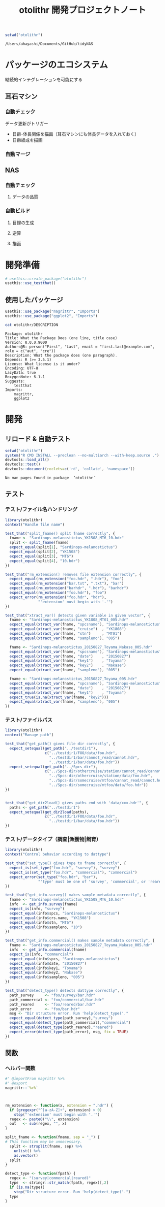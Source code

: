 #+TITLE: otolithr 開発プロジェクトノート
#+PROPERTY: header-args :cache yes :exports code :results scalar
#+STARTUP: contents

#+BEGIN_SRC R
  setwd("otolithr")
#+END_SRC

#+RESULTS[8a4bc7aed74fdbd84bf3c88ba79c959332658351]:
: /Users/ahayashi/Documents/GitHub/tidyNAS

* パッケージのエコシステム
継続的インテグレーションを可能にする
** 耳石マシン
*** 自動チェック
データ更新がトリガー
- 日齢-体長関係を描画（耳石マシンにも体長データを入れておく）
- 日齢組成を描画
*** 自動マージ
** NAS
*** 自動チェック
**** データの品質
*** 自動ビルド
**** 目録の生成
**** 逆算
**** 描画
* 開発準備
#+BEGIN_SRC R :results silent
  # usethis::create_package("otolithr")
  usethis::use_testthat()
#+END_SRC
** 使用したパッケージ
#+BEGIN_SRC R
  usethis::use_package("magrittr", "Imports")
  usethis::use_package("ggplot2", "Imports")
#+END_SRC

#+RESULTS[561fd1f754ba06670e281828859090e22fec2230]:

#+BEGIN_SRC sh
cat otolithr/DESCRIPTION
#+END_SRC

#+RESULTS[362fd202a9325dcbeafbf43e1712c3968b259db1]:
#+begin_example
Package: otolithr
Title: What the Package Does (one line, title case)
Version: 0.0.0.9000
Authors@R: person("First", "Last", email = "first.last@example.com", role = c("aut", "cre"))
Description: What the package does (one paragraph).
Depends: R (>= 3.5.1)
License: What license is it under?
Encoding: UTF-8
LazyData: true
RoxygenNote: 6.1.1
Suggests: 
    testthat
Imports: 
    magrittr,
    ggplot2
#+end_example

* 開発
** リロード & 自動テスト
#+BEGIN_SRC R :results output
  setwd("otolithr")
  system("R CMD INSTALL --preclean --no-multiarch --with-keep.source .")
  devtools::load_all()
  devtools::test()
  devtools::document(roclets=c('rd', 'collate', 'namespace'))
#+END_SRC

#+RESULTS[62d4820a9216b105c72787e032f80205ff1ada32]:
: No man pages found in package  ‘otolithr’ 
** テスト
*** テスト/ファイル名ハンドリング
:PROPERTIES:
:header-args: :results silent :exports code
:END:
#+BEGIN_SRC R :tangle otolithr/tests/testthat/test_fname.R
  library(otolithr)
  context("Handle file name")

  test_that("split_fname() split fname correctly", {
    fname <- "Sardinops-melanostictus_YK1508_MT6_10.hdr"
    split <- split_fname(fname)
    expect_equal(split[1], "Sardinops-melanostictus")
    expect_equal(split[2], "YK1508")
    expect_equal(split[3], "MT6")
    expect_equal(split[4], "10.hdr")
  })

  test_that("rm_extension() removes file extension correctly", {
    expect_equal(rm_extension("foo.hdr", ".hdr"), "foo")
    expect_equal(rm_extension("bar.txt", ".txt"), "bar")
    expect_equal(rm_extension("barhdr", ".hdr"), "barhdr")
    expect_equal(rm_extension("foo.hdr"), "foo")
    expect_error(rm_extension("foo.hdr", "hdr"),
                 "'extension' must begin with '.'")
  })

  test_that("xtract_var() detects given variable in given vector", {
    fname <- "Sardinops-melanostictus_YK1808_MT01_005.hdr"
    expect_equal(xtract_var(fname, "spcsname"), "Sardinops-melanostictus")
    expect_equal(xtract_var(fname, "cruise")  , "YK1808")
    expect_equal(xtract_var(fname, "stn")     , "MT01")
    expect_equal(xtract_var(fname, "sampleno"), "005")

    fname <- "Sardinops-melanostictus_20150827_Toyama_Nakase_005.hdr"
    expect_equal(xtract_var(fname, "spcsname"), "Sardinops-melanostictus")
    expect_equal(xtract_var(fname, "date")    , "20150827")
    expect_equal(xtract_var(fname, "key1")    , "Toyama")
    expect_equal(xtract_var(fname, "key2")    , "Nakase")
    expect_equal(xtract_var(fname, "sampleno"), "005")

    fname <- "Sardinops-melanostictus_20150827_Toyama_005.hdr"
    expect_equal(xtract_var(fname, "spcsname"), "Sardinops-melanostictus")
    expect_equal(xtract_var(fname, "date")    , "20150827")
    expect_equal(xtract_var(fname, "key1")    , "Toyama")
    expect_true(is.na(xtract_var(fname, "key2")))
    expect_equal(xtract_var(fname, "sampleno"), "005")
  })
#+END_SRC
*** テスト/ファイルパス
#+BEGIN_SRC R :tangle otolithr/tests/testthat/test_fpath.R
  library(otolithr)
  context("Manage path")

  test_that("get_path() gives file dir correctly", {
    expect_setequal(get_path("../testdir1"),
                    c("../testdir1/FOO/data/foo.hdr",
                      "../testdir1/bar/cannot_read/cannot.hdr",
                      "../testdir1/bar/data/foo.hdr"))
    expect_setequal(get_path("../Spcs-dir"),
                    c("../Spcs-dir/othercruise/station/cannot_read/cannot.hdr",
                      "../Spcs-dir/othercruise/station/data/foo.hdr",
                      "../Spcs-dir/somecruise/mtfoo/cannot_read/cannot.hdr",
                      "../Spcs-dir/somecruise/mtfoo/data/foo.hdr"))
  })


  test_that("get_dir2load() gives paths end with 'data/xxx.hdr'", {
    paths <- get_path("../testdir1")
    expect_setequal(get_dir2load(paths),
                    c("../testdir1/FOO/data/foo.hdr",
                      "../testdir1/bar/data/foo.hdr"))
  })
#+END_SRC
*** テスト/データタイプ（調査|漁獲物|飼育）
#+BEGIN_SRC R :tangle otolithr/tests/testthat/test_dattype.R
  library(otolithr)
  context("Control behavior according to dattype")

  test_that("set_type() gives type to fname correctly", {
    expect_is(set_type("foo.hdr", "survey"), "survey")
    expect_is(set_type("foo.hdr", "commercial"), "commercial")
    expect_error(set_type("foo.hdr", "bar"),
                 "'type' must be one of 'survey', 'commercial', or 'reared'.")
  })

  test_that("get_info.survey() makes sample metadata correctly", {
    fname <- "Sardinops-melanostictus_YK1508_MT6_10.hdr"
    info  <- get_info.survey(fname)
    expect_is(info, "survey")
    expect_equal(info$spcs, "Sardinops-melanostictus")
    expect_equal(info$crs.name, "YK1508")
    expect_equal(info$stn, "MT6")
    expect_equal(info$sampleno, "10")
  })

  test_that("get_info.commercial() makes sample metadata correctly", {
    fname <- "Sardinops-melanostictus_20150827_Toyama_Nakase_005.hdr"
    info  <- get_info.commercial(fname)
    expect_is(info, "commercial")
    expect_equal(info$spcs, "Sardinops-melanostictus")
    expect_equal(info$date, "20150827")
    expect_equal(info$key1, "Toyama")
    expect_equal(info$key2, "Nakase")
    expect_equal(info$sampleno, "005")
  })

  test_that("detect_type() detects dattype correctly", {
    path_survey     <- "foo/survey/bar.hdr"
    path_commercial <- "foo/commercial/bar.hdr"
    path_reared     <- "foo/reared/bar.hdr"
    path_error      <- "foo/bar.hdr"
    msg <- "Dir structure error. Run 'help(detect_type)'."
    expect_equal(detect_type(path_survey),"survey")
    expect_equal(detect_type(path_commercial),"commercial")
    expect_equal(detect_type(path_reared),"reared")
    expect_error(detect_type(path_error), msg, fix = TRUE)
  })
#+END_SRC
** 関数
*** ヘルパー関数
#+BEGIN_SRC R :tangle otolithr/R/util.R
  #' @importFrom magrittr %>%
  #' @export
  magrittr::`%>%`



  rm_extension <- function(x, extension = ".hdr") {
    if (gregexpr("^[a-zA-Z]+", extension) > 0)
      stop("'extension' must begin with '.'")
    regex <- paste0("\\", extension)
    out   <- sub(regex, "", x)
  }

  split_fname <- function(fname, sep = "_") {
  # This function may be unnecessary.
    split <- strsplit(fname, sep) %>%
      unlist() %>%
      as.vector()
    split
  }

  detect_type <- function(fpath) {
    regex <- "(survey|commercial|reared)"
    type  <- stringr::str_match(fpath, regex)[,2]
    if (is.na(type))
      stop("Dir structure error. Run 'help(detect_type)'.")
    type
  }

  set_type <- function(fname, type) {
    if (!(type %in% c("survey", "commercial", "reared")))
      stop("'type' must be one of 'survey', 'commercial', or 'reared'.")
    class(fname) <- type
    fname
  }

  xtract_var <- function(fname, var) {
    switch (var,
            "spcsname" = regex <- "(^[A-Z][a-z]+-[a-z]+)_",
            "cruise"   = regex <- "^[A-Z][a-z]+-[a-z]+_([A-Za-z0-9]+)_",
            "stn"   =
              regex <- "^[A-Z][a-z]+-[a-z]+_[A-Za-z0-9]+_([A-Za-z0-9]+)_",
            "date"     = regex <- "_(2[0-9]{7})_",
            "key1"     =
              regex <- "_2[0-9]{7}_([A-Za-z]+)_(?:[A-Za-z]+_)?[a-zA-Z0-9]+\\.hdr$",
            "key2"     =
              regex <- "_2[0-9]{7}_(?:[A-Za-z]+)_([A-Za-z]+)_[a-zA-Z0-9]+\\.hdr$",
            "sampleno" = regex <- "_([a-zA-Z0-9]+)\\.hdr$",
            stop(paste0("Unexpected variable '",
                        eval(bquote(var)),
                        "' was given."))
            )
    out <- stringr::str_match(fname, regex)[,2]
    out
  }


  get_info <- function(fname) {
    UseMethod("get_info")
  }

  get_info.survey <- function(fname) {
    out <- list()
    class(out)   <- "survey"
    out$spcs     <- xtract_var(fname, "spcsname")
    out$crs.name <- xtract_var(fname, "cruise")
    out$stn      <- xtract_var(fname, "stn")
    out$sampleno <- xtract_var(fname, "sampleno")
    out
  }

  get_info.commercial <- function(fname) {
    out <- list()
    class(out)   <- "commercial"
    out$spcs     <- xtract_var(fname, "spcsname")
    out$date     <- xtract_var(fname, "date")
    out$key1     <- xtract_var(fname, "key1")
    out$key2     <- xtract_var(fname, "key2")
    out$sampleno <- xtract_var(fname, "sampleno")
    out
  }
#+END_SRC


*** パス関連
#+BEGIN_SRC R :tangle otolithr/R/fpath.R
  get_path <- function(dir.spcs) {
    regex <- ".+hdr$"
    fullpaths <- list.files(dir.spcs, pattern = regex,
                            full.names = TRUE, recursive = TRUE)
    fullpaths
  }

  get_dir2load <- function(paths) {
    regex         <- ".+\\/data\\/.+\\.hdr$"
    (match_length <- purrr::map(regex, gregexpr, paths) %>% unlist())
    match_pos     <- which(match_length > 0)
    dir2load      <- paths[match_pos]
    dir2load
  }
#+END_SRC
** 使ってみる
#+BEGIN_SRC R
  path <- "/Users/ahayashi/Documents/GitHub/otolith/ratocB/Sardinops_melanostictus"
  dirlist.org <- get_path(path)
  dirlist2load <- dirlist.org %>% get_dir2load()
  length(dirlist.org)
  length(dirlist2load)

  types <- purrr::map(dirlist2load, detect_type) %>% unlist()
  test <- purrr::map2(dirlist2load, types, set_type)
  attributes(test[[1]])
#+END_SRC
